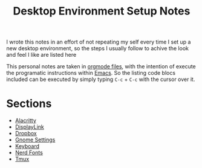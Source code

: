 #+title: Desktop Environment Setup Notes

I wrote this notes in an effort of not repeating my self every time I set up a
new desktop environment, so the steps I usually follow to achive the look and
feel I like are listed here

This personal notes are taken in [[https://orgmode.org][orgmode files]], with the intention of execute
the programatic instructions within [[https://www.gnu.org/software/emacs/][Emacs]]. So the listing code blocs included
can be executed by simply typing =C-c= + =C-c= with the cursor over it.

* Sections
- [[file:alacritty.org][Alacritty]]
- [[file:displaylink.org][DisplayLink]]
- [[file:dropbox.org][Dropbox]]
- [[file:gnome.org][Gnome Settings]]
- [[file:keyboard.org][Keyboard]]
- [[file:nerdfonts.org][Nerd Fonts]]
- [[file:tmux.org][Tmux]]
